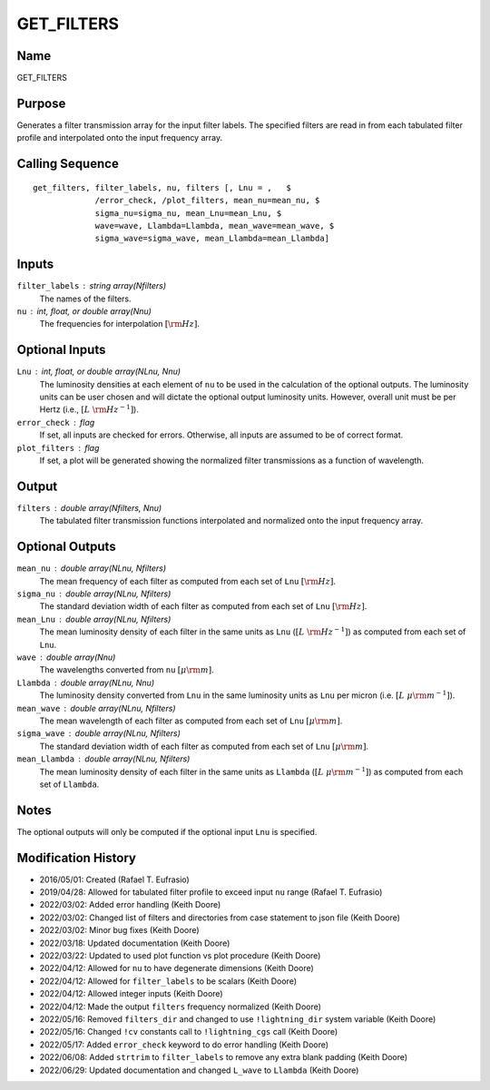 GET_FILTERS
===========

Name
----
GET_FILTERS

Purpose
-------
Generates a filter transmission array for the input filter labels.
The specified filters are read in from each tabulated filter profile
and interpolated onto the input frequency array.

Calling Sequence
----------------
::

    get_filters, filter_labels, nu, filters [, Lnu = ,   $
                 /error_check, /plot_filters, mean_nu=mean_nu, $
                 sigma_nu=sigma_nu, mean_Lnu=mean_Lnu, $
                 wave=wave, Llambda=Llambda, mean_wave=mean_wave, $
                 sigma_wave=sigma_wave, mean_Llambda=mean_Llambda]

Inputs
------
``filter_labels`` : string array(Nfilters)
    The names of the filters.
``nu`` : int, float, or double array(Nnu)
    The frequencies for interpolation :math:`[{\rm Hz}]`.

Optional Inputs
---------------
``Lnu`` : int, float, or double array(NLnu, Nnu)
    The luminosity densities at each element of ``nu`` to be used in
    the calculation of the optional outputs. The luminosity units can
    be user chosen and will dictate the optional output luminosity units.
    However, overall unit must be per Hertz (i.e., :math:`[L\ {\rm Hz}^{-1}]`).
``error_check`` : flag
    If set, all inputs are checked for errors. Otherwise, all inputs are
    assumed to be of correct format.
``plot_filters`` : flag
    If set, a plot will be generated showing the normalized filter
    transmissions as a function of wavelength.

Output
------
``filters`` : double array(Nfilters, Nnu)
    The tabulated filter transmission functions interpolated and normalized
    onto the input frequency array.

Optional Outputs
----------------
``mean_nu`` : double array(NLnu, Nfilters)
    The mean frequency of each filter as computed from each set of ``Lnu``
    :math:`[\rm Hz]`.
``sigma_nu`` : double array(NLnu, Nfilters)
    The standard deviation width of each filter as computed
    from each set of ``Lnu`` :math:`[\rm Hz]`.
``mean_Lnu`` : double array(NLnu, Nfilters)
    The mean luminosity density of each filter in the same units as
    ``Lnu`` (:math:`[L\ {\rm Hz}^{-1}]`) as computed from each set of ``Lnu``.
``wave`` : double array(Nnu)
    The wavelengths converted from ``nu`` :math:`[\mu \rm m]`.
``Llambda`` : double array(NLnu, Nnu)
    The luminosity density converted from ``Lnu`` in the same luminosity
    units as ``Lnu`` per micron (i.e. :math:`[L\ {\mu \rm m}^{-1}]`).
``mean_wave`` : double array(NLnu, Nfilters)
    The mean wavelength of each filter as computed from each set of ``Lnu``
    :math:`[\mu \rm m]`.
``sigma_wave`` : double array(NLnu, Nfilters)
    The standard deviation width of each filter as computed from each
    set of ``Lnu`` :math:`[\mu \rm m]`.
``mean_Llambda`` : double array(NLnu, Nfilters)
    The mean luminosity density of each filter in the same units as ``Llambda``
    (:math:`[L\ {\mu \rm m}^{-1}]`) as computed from each set of ``Llambda``.

Notes
-----
The optional outputs will only be computed if the optional input ``Lnu`` is
specified.

Modification History
--------------------
- 2016/05/01: Created (Rafael T. Eufrasio)
- 2019/04/28: Allowed for tabulated filter profile to exceed input ``nu`` range (Rafael T. Eufrasio)
- 2022/03/02: Added error handling (Keith Doore)
- 2022/03/02: Changed list of filters and directories from case statement to json file (Keith Doore)
- 2022/03/02: Minor bug fixes (Keith Doore)
- 2022/03/18: Updated documentation (Keith Doore)
- 2022/03/22: Updated to used plot function vs plot procedure (Keith Doore)
- 2022/04/12: Allowed for ``nu`` to have degenerate dimensions (Keith Doore)
- 2022/04/12: Allowed for ``filter_labels`` to be scalars (Keith Doore)
- 2022/04/12: Allowed integer inputs (Keith Doore)
- 2022/04/12: Made the output ``filters`` frequency normalized (Keith Doore)
- 2022/05/16: Removed ``filters_dir`` and changed to use ``!lightning_dir`` system variable (Keith Doore)
- 2022/05/16: Changed ``!cv`` constants call to ``!lightning_cgs`` call (Keith Doore)
- 2022/05/17: Added ``error_check`` keyword to do error handling (Keith Doore)
- 2022/06/08: Added ``strtrim`` to ``filter_labels`` to remove any extra blank padding (Keith Doore)
- 2022/06/29: Updated documentation and changed ``L_wave`` to ``Llambda`` (Keith Doore)

